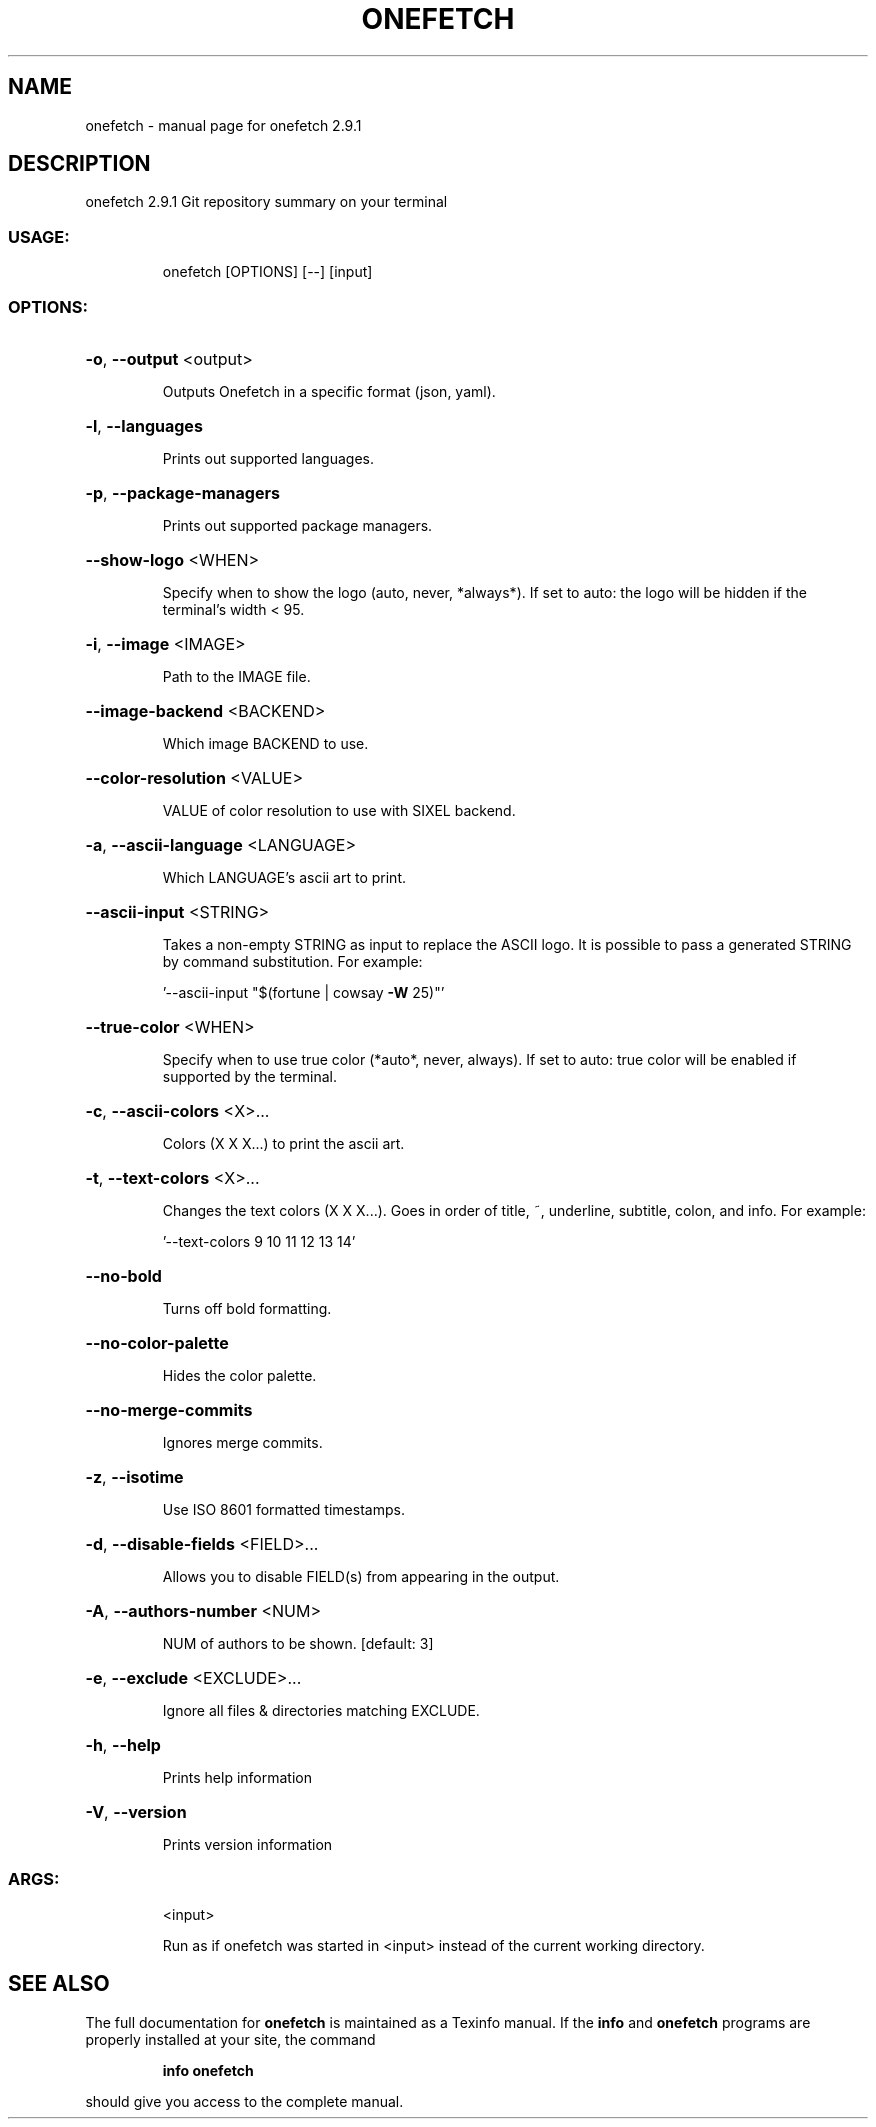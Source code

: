 .\" DO NOT MODIFY THIS FILE!  It was generated by help2man 1.47.16.
.TH ONEFETCH "1" "January 2021" "onefetch 2.9.1" "User Commands"
.SH NAME
onefetch \- manual page for onefetch 2.9.1
.SH DESCRIPTION
onefetch 2.9.1
Git repository summary on your terminal
.SS "USAGE:"
.IP
onefetch [OPTIONS] [\-\-] [input]
.SS "OPTIONS:"
.HP
\fB\-o\fR, \fB\-\-output\fR <output>
.IP
Outputs Onefetch in a specific format (json, yaml).
.HP
\fB\-l\fR, \fB\-\-languages\fR
.IP
Prints out supported languages.
.HP
\fB\-p\fR, \fB\-\-package\-managers\fR
.IP
Prints out supported package managers.
.HP
\fB\-\-show\-logo\fR <WHEN>
.IP
Specify when to show the logo (auto, never, *always*).
If set to auto: the logo will be hidden if the terminal's width < 95.
.HP
\fB\-i\fR, \fB\-\-image\fR <IMAGE>
.IP
Path to the IMAGE file.
.HP
\fB\-\-image\-backend\fR <BACKEND>
.IP
Which image BACKEND to use.
.HP
\fB\-\-color\-resolution\fR <VALUE>
.IP
VALUE of color resolution to use with SIXEL backend.
.HP
\fB\-a\fR, \fB\-\-ascii\-language\fR <LANGUAGE>
.IP
Which LANGUAGE's ascii art to print.
.HP
\fB\-\-ascii\-input\fR <STRING>
.IP
Takes a non\-empty STRING as input to replace the ASCII logo. It is possible to pass a generated STRING by
command substitution.
For example:
.IP
\&'\-\-ascii\-input "$(fortune | cowsay \fB\-W\fR 25)"'
.HP
\fB\-\-true\-color\fR <WHEN>
.IP
Specify when to use true color (*auto*, never, always).
If set to auto: true color will be enabled if supported by the terminal.
.HP
\fB\-c\fR, \fB\-\-ascii\-colors\fR <X>...
.IP
Colors (X X X...) to print the ascii art.
.HP
\fB\-t\fR, \fB\-\-text\-colors\fR <X>...
.IP
Changes the text colors (X X X...). Goes in order of title, ~, underline, subtitle, colon, and info.
For example:
.IP
\&'\-\-text\-colors 9 10 11 12 13 14'
.HP
\fB\-\-no\-bold\fR
.IP
Turns off bold formatting.
.HP
\fB\-\-no\-color\-palette\fR
.IP
Hides the color palette.
.HP
\fB\-\-no\-merge\-commits\fR
.IP
Ignores merge commits.
.HP
\fB\-z\fR, \fB\-\-isotime\fR
.IP
Use ISO 8601 formatted timestamps.
.HP
\fB\-d\fR, \fB\-\-disable\-fields\fR <FIELD>...
.IP
Allows you to disable FIELD(s) from appearing in the output.
.HP
\fB\-A\fR, \fB\-\-authors\-number\fR <NUM>
.IP
NUM of authors to be shown. [default: 3]
.HP
\fB\-e\fR, \fB\-\-exclude\fR <EXCLUDE>...
.IP
Ignore all files & directories matching EXCLUDE.
.HP
\fB\-h\fR, \fB\-\-help\fR
.IP
Prints help information
.HP
\fB\-V\fR, \fB\-\-version\fR
.IP
Prints version information
.SS "ARGS:"
.IP
<input>
.IP
Run as if onefetch was started in <input> instead of the current working directory.
.SH "SEE ALSO"
The full documentation for
.B onefetch
is maintained as a Texinfo manual.  If the
.B info
and
.B onefetch
programs are properly installed at your site, the command
.IP
.B info onefetch
.PP
should give you access to the complete manual.
